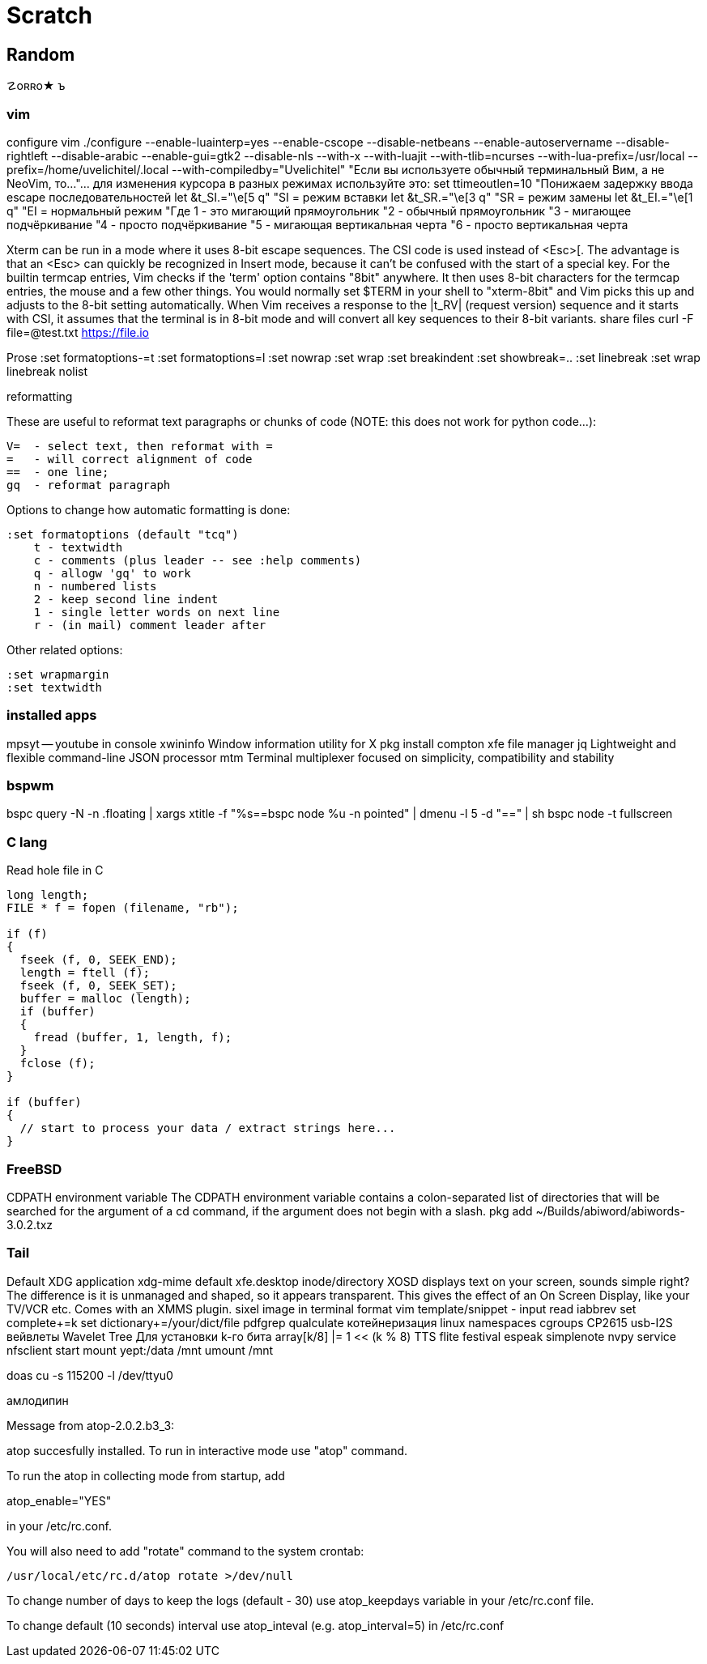 // vi:ft=asciidoc

= Scratch

== Random

☡oʀʀo★
ъ

=== vim

configure vim ./configure --enable-luainterp=yes --enable-cscope --disable-netbeans --enable-autoservername --disable-rightleft --disable-arabic --enable-gui=gtk2 --disable-nls --with-x --with-luajit --with-tlib=ncurses --with-lua-prefix=/usr/local --prefix=/home/uvelichitel/.local --with-compiledby="Uvelichitel"
"Если вы используете обычный терминальный Вим, а не NeoVim, то...
"... для изменения курсора в разных режимах используйте это:
set ttimeoutlen=10 "Понижаем задержку ввода escape последовательностей
let &t_SI.="\e[5 q" "SI = режим вставки
let &t_SR.="\e[3 q" "SR = режим замены
let &t_EI.="\e[1 q" "EI = нормальный режим
"Где 1 - это мигающий прямоугольник
"2 - обычный прямоугольник
"3 - мигающее подчёркивание
"4 - просто подчёркивание
"5 - мигающая вертикальная черта
"6 - просто вертикальная черта

Xterm can be run in a mode where it uses 8-bit escape sequences.  The CSI code
is used instead of <Esc>[.  The advantage is that an <Esc> can quickly be
recognized in Insert mode, because it can't be confused with the start of a
special key.
For the builtin termcap entries, Vim checks if the 'term' option contains
"8bit" anywhere.  It then uses 8-bit characters for the termcap entries, the
mouse and a few other things.  You would normally set $TERM in your shell to
"xterm-8bit" and Vim picks this up and adjusts to the 8-bit setting
automatically.
When Vim receives a response to the |t_RV| (request version) sequence and it
starts with CSI, it assumes that the terminal is in 8-bit mode and will
convert all key sequences to their 8-bit variants.
share files curl -F file=@test.txt https://file.io

Prose
:set formatoptions-=t
:set formatoptions=l
:set nowrap
:set wrap
:set breakindent
:set showbreak=..
:set linebreak
:set wrap linebreak nolist

reformatting

These are useful to reformat text paragraphs or chunks of code (NOTE: this does not work for python code...):

    V=  - select text, then reformat with =
    =   - will correct alignment of code
    ==  - one line; 
    gq  - reformat paragraph

Options to change how automatic formatting is done:

    :set formatoptions (default "tcq")
        t - textwidth
        c - comments (plus leader -- see :help comments)
        q - allogw 'gq' to work
        n - numbered lists
        2 - keep second line indent
        1 - single letter words on next line
        r - (in mail) comment leader after 

Other related options:

    :set wrapmargin
    :set textwidth

=== installed apps 

mpsyt -- youtube in console
xwininfo Window information utility for X
pkg install compton
xfe file manager
jq Lightweight and flexible command-line JSON processor
mtm Terminal multiplexer focused on simplicity, compatibility and stability

=== bspwm

bspc query -N -n .floating | xargs xtitle -f "%s==bspc node %u -n pointed" | dmenu -l 5 -d "==" | sh
bspc node -t fullscreen

=== C lang
Read hole file in C
[source,C]
-----
long length;
FILE * f = fopen (filename, "rb");

if (f)
{
  fseek (f, 0, SEEK_END);
  length = ftell (f);
  fseek (f, 0, SEEK_SET);
  buffer = malloc (length);
  if (buffer)
  {
    fread (buffer, 1, length, f);
  }
  fclose (f);
}

if (buffer)
{
  // start to process your data / extract strings here...
}
-----

=== FreeBSD
CDPATH environment variable
The CDPATH environment variable contains a colon-separated list of directories that will be searched for the argument of a cd command, if the argument does not begin with a slash.
pkg add ~/Builds/abiword/abiwords-3.0.2.txz

=== Tail
Default XDG application xdg-mime default xfe.desktop inode/directory
XOSD displays text on your screen, sounds simple right? The difference is it is unmanaged and shaped, so it appears transparent. This gives the effect of an On Screen Display, like your TV/VCR etc. Comes with an XMMS plugin.
sixel image in terminal format
vim template/snippet - input read iabbrev
set complete+=k
set dictionary+=/your/dict/file
pdfgrep
qualculate
котейнеризация linux namespaces cgroups
CP2615 usb-I2S
вейвлеты Wavelet Tree Для установки k-го бита array[k/8] |= 1 << (k % 8)
TTS flite festival espeak
simplenote nvpy
service nfsclient start
mount yept:/data /mnt
umount /mnt

doas cu -s 115200 -l /dev/ttyu0

амлодипин

Message from atop-2.0.2.b3_3:

--
atop succesfully installed. To run in interactive mode use "atop" command.

To run the atop in collecting mode from startup, add

atop_enable="YES"

in your /etc/rc.conf.

You will also need to add "rotate" command to the system crontab:

           /usr/local/etc/rc.d/atop rotate >/dev/null

To change number of days to keep the logs (default - 30) use atop_keepdays
variable in your /etc/rc.conf file.

To change default (10 seconds) interval use atop_inteval (e.g. atop_interval=5)
in /etc/rc.conf

